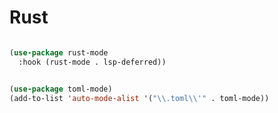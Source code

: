 #+PROPERTY: header-args:emacs-lisp :tangle ./conf/rust.el :mkdirp yes

* Rust

#+begin_src emacs-lisp

  (use-package rust-mode
    :hook (rust-mode . lsp-deferred))

#+end_src

#+begin_src emacs-lisp

  (use-package toml-mode)
  (add-to-list 'auto-mode-alist '("\\.toml\\'" . toml-mode))

#+end_src

